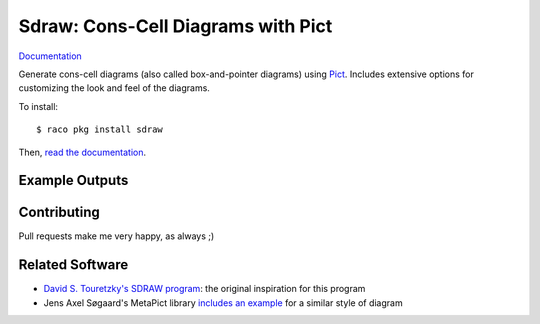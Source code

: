 Sdraw: Cons-Cell Diagrams with Pict
===================================

Documentation_

Generate cons-cell diagrams (also called box-and-pointer diagrams)
using Pict_. Includes extensive options for customizing the look and
feel of the diagrams.

To install::

  $ raco pkg install sdraw

Then, `read the documentation <Documentation_>`_.

.. _Documentation: https://docs.racket-lang.org/sdraw/
.. _Pict: https://docs.racket-lang.org/pict/

Example Outputs
---------------

.. image:: http://docs.racket-lang.org/sdraw/pict.png
.. image:: http://docs.racket-lang.org/sdraw/pict_2.png
.. image:: http://docs.racket-lang.org/sdraw/pict_10.png
.. image:: http://docs.racket-lang.org/sdraw/pict_11.png
.. image:: http://docs.racket-lang.org/sdraw/pict_13.png

Contributing
------------

Pull requests make me very happy, as always ;)

Related Software
----------------

* `David S. Touretzky's SDRAW program`__: the original inspiration for
  this program
* Jens Axel Søgaard's MetaPict library `includes an example`__ for a
  similar style of diagram

__ http://www.cs.cmu.edu/~dst/Lisp/sdraw/
__ https://github.com/soegaard/metapict/blob/master/metapict/box-and-pointer-diagram.rkt
